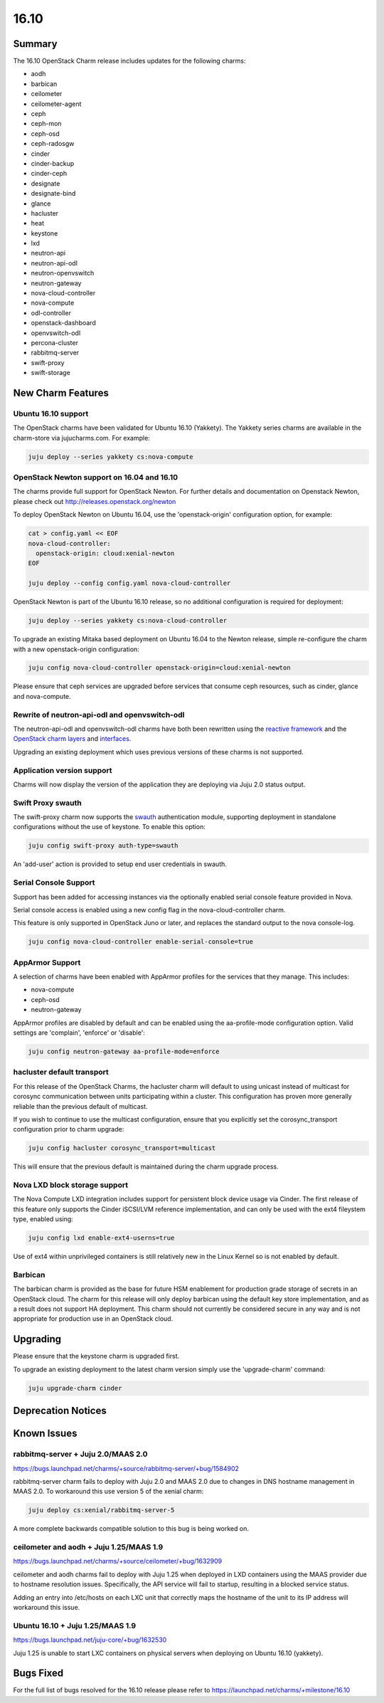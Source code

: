.. _release_notes_1610:

=====
16.10
=====

Summary
=======

The 16.10 OpenStack Charm release includes updates for the following charms:

* aodh
* barbican
* ceilometer
* ceilometer-agent
* ceph
* ceph-mon
* ceph-osd
* ceph-radosgw
* cinder
* cinder-backup
* cinder-ceph
* designate
* designate-bind
* glance
* hacluster
* heat
* keystone
* lxd
* neutron-api
* neutron-api-odl
* neutron-openvswitch
* neutron-gateway
* nova-cloud-controller
* nova-compute
* odl-controller
* openstack-dashboard
* openvswitch-odl
* percona-cluster
* rabbitmq-server
* swift-proxy
* swift-storage

New Charm Features
==================

Ubuntu 16.10 support
~~~~~~~~~~~~~~~~~~~~

The OpenStack charms have been validated for Ubuntu 16.10 (Yakkety). The
Yakkety series charms are available in the charm-store via jujucharms.com. For
example:

.. code:: bash

    juju deploy --series yakkety cs:nova-compute


OpenStack Newton support on 16.04 and 16.10
~~~~~~~~~~~~~~~~~~~~~~~~~~~~~~~~~~~~~~~~~~~

The charms provide full support for OpenStack Newton. For further details and
documentation on Openstack Newton, please check out
http://releases.openstack.org/newton

To deploy OpenStack Newton on Ubuntu 16.04, use the 'openstack-origin'
configuration option, for example:


.. code:: bash

    cat > config.yaml << EOF
    nova-cloud-controller:
      openstack-origin: cloud:xenial-newton
    EOF

    juju deploy --config config.yaml nova-cloud-controller

OpenStack Newton is part of the Ubuntu 16.10 release, so no additional
configuration is required for deployment:

.. code:: bash

    juju deploy --series yakkety cs:nova-cloud-controller

To upgrade an existing Mitaka based deployment on Ubuntu 16.04 to the Newton
release, simple re-configure the charm with a new openstack-origin
configuration:


.. code:: bash

    juju config nova-cloud-controller openstack-origin=cloud:xenial-newton

Please ensure that ceph services are upgraded before services that consume ceph
resources, such as cinder, glance and nova-compute.

Rewrite of neutron-api-odl and openvswitch-odl
~~~~~~~~~~~~~~~~~~~~~~~~~~~~~~~~~~~~~~~~~~~~~~

The neutron-api-odl and openvswitch-odl charms have both been rewritten using
the `reactive framework <https://pythonhosted.org/charms.reactive>`__  and the
`OpenStack charm layers <https://github.com/openstack?query=charm-layer>`__
and `interfaces <https://github.com/openstack?query=charm-interface>`__.

Upgrading an existing deployment which uses previous versions of these charms is
not supported.

Application version support
~~~~~~~~~~~~~~~~~~~~~~~~~~~

Charms will now display the version of the application they are deploying via
Juju 2.0 status output.

Swift Proxy swauth
~~~~~~~~~~~~~~~~~~

The swift-proxy charm now supports the `swauth <https://swauth.readthedocs.io/en/latest/>`__
authentication module, supporting deployment in standalone configurations
without the use of keystone.  To enable this option:

.. code:: bash

    juju config swift-proxy auth-type=swauth

An 'add-user' action is provided to setup end user credentials in swauth.

Serial Console Support
~~~~~~~~~~~~~~~~~~~~~~

Support has been added for accessing instances via the optionally enabled serial
console feature provided in Nova.

Serial console access is enabled using a new config flag in the nova-cloud-controller
charm.

This feature is only supported in OpenStack Juno or later, and replaces
the standard output to the nova console-log.

.. code:: bash

    juju config nova-cloud-controller enable-serial-console=true


AppArmor Support
~~~~~~~~~~~~~~~~

A selection of charms have been enabled with AppArmor profiles for the
services that they manage. This includes:

* nova-compute
* ceph-osd
* neutron-gateway

AppArmor profiles are disabled by default and can be enabled using the
aa-profile-mode configuration option. Valid settings are 'complain',
'enforce' or 'disable':

.. code:: bash

    juju config neutron-gateway aa-profile-mode=enforce


hacluster default transport
~~~~~~~~~~~~~~~~~~~~~~~~~~~

For this release of the OpenStack Charms, the hacluster charm will default to
using unicast instead of multicast for corosync communication between units
participating within a cluster.  This configuration has proven more generally
reliable than the previous default of multicast.

If you wish to continue to use the multicast configuration, ensure that you
explicitly set the corosync_transport configuration prior to charm upgrade:

.. code:: bash

    juju config hacluster corosync_transport=multicast

This will ensure that the previous default is maintained during the charm
upgrade process.

Nova LXD block storage support
~~~~~~~~~~~~~~~~~~~~~~~~~~~~~~

The Nova Compute LXD integration includes support for persistent block device
usage via Cinder.  The first release of this feature only supports the Cinder
iSCSI/LVM reference implementation, and can only be used with the ext4 fileystem
type, enabled using:

.. code:: bash

    juju config lxd enable-ext4-userns=true

Use of ext4 within unprivileged containers is still relatively new in the Linux
Kernel so is not enabled by default.

Barbican
~~~~~~~~

The barbican charm is provided as the base for future HSM enablement for production
grade storage of secrets in an OpenStack cloud.  The charm for this release will
only deploy barbican using the default key store implementation, and as a result
does not support HA deployment. This charm should not currently be considered secure
in any way and is not appropriate for production use in an OpenStack cloud.

Upgrading
=========

Please ensure that the keystone charm is upgraded first.

To upgrade an existing deployment to the latest charm version simply use the
'upgrade-charm' command:

.. code:: bash

    juju upgrade-charm cinder


Deprecation Notices
===================

Known Issues
============

rabbitmq-server + Juju 2.0/MAAS 2.0
~~~~~~~~~~~~~~~~~~~~~~~~~~~~~~~~~~~

https://bugs.launchpad.net/charms/+source/rabbitmq-server/+bug/1584902

rabbitmq-server charm fails to deploy with Juju 2.0 and MAAS 2.0 due
to changes in DNS hostname management in MAAS 2.0.  To workaround this
use version 5 of the xenial charm:

.. code:: bash

    juju deploy cs:xenial/rabbitmq-server-5

A more complete backwards compatible solution to this bug is being
worked on.

ceilometer and aodh + Juju 1.25/MAAS 1.9
~~~~~~~~~~~~~~~~~~~~~~~~~~~~~~~~~~~~~~~~

https://bugs.launchpad.net/charms/+source/ceilometer/+bug/1632909

ceilometer and aodh charms fail to deploy with Juju 1.25 when deployed
in LXD containers using the MAAS provider due to hostname resolution
issues.  Specifically, the API service will fail to startup, resulting
in a blocked service status.

Adding an entry into /etc/hosts on each LXC unit that correctly maps the
hostname of the unit to its IP address will workaround this issue.

Ubuntu 16.10 + Juju 1.25/MAAS 1.9
~~~~~~~~~~~~~~~~~~~~~~~~~~~~~~~~~

https://bugs.launchpad.net/juju-core/+bug/1632530

Juju 1.25 is unable to start LXC containers on physical servers when deploying
on Ubuntu 16.10 (yakkety).

Bugs Fixed
==========

For the full list of bugs resolved for the 16.10 release please refer to
https://launchpad.net/charms/+milestone/16.10
